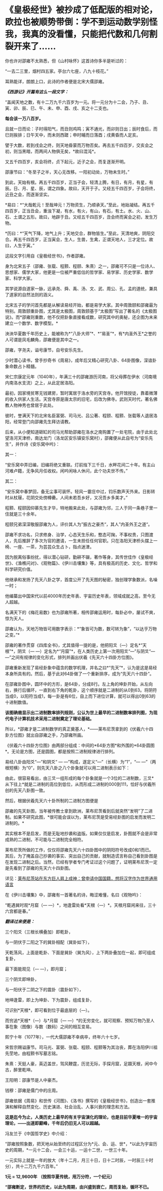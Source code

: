 * 《皇极经世》被抄成了低配版的相对论，欧拉也被顺势带倒：学不到运动数学别怪我，我真的没看懂，只能把代数和几何割裂开来了……
[[./img/44-0.jpeg]]

你也许对邵雍不太熟悉，但《山村咏怀》这首诗你多半是听过的：

“一去二三里，烟村四五家。亭台六七座，八九十枝花。”

耳熟能详，朗朗上口，此诗的作者便是北宋大儒邵雍。

[[./img/44-1.jpeg]]

/*《西游记》开篇有这么一段文字：*/

“盖闻天地之数，有十二万九千六百岁为一元。将一元分为十二会，乃子、丑、寅、卯、辰、巳、午、未、申、酉、戌、亥之十二支也。

*每会该一万八百岁。*

且就一日而论：子时得阳气，而丑则鸡鸣；寅不通光，而卯则日出；辰时食后，而巳则挨排；日午天中，而未则西蹉；申时晡而日落酉；戌黄昏而人定亥。

譬于大数，若到戌会之终，则天地昏蒙而万物否矣。再去五千四百岁，交亥会之初，则当黑暗，而两间人物俱无矣，*故曰混沌*。

又五千四百岁，亥会将终，贞下起元，近子之会，而复逐渐开明。

邵康节曰：“冬至子之半，天心无改移。一阳初动处，万物未生时。”

到此，天始有根。再五千四百岁，正当子会，轻清上腾，有日，有月，有星，有辰。日、月、星、辰，谓之四象。故曰，天开于子。又经五千四百岁，子会将终，近丑之会，而逐渐坚实。

*易曰：*“大哉乾元！至哉坤元！万物资生，乃顺承天。”至此，地始凝结。再五千四百岁，正当丑会，重浊下凝，有水，有火，有山，有石，有土。水、火、山、石、土谓之五形。故曰，地辟于丑。又经五千四百岁，丑会终而寅会之初，发生万物。

*历曰：*“天气下降，地气上升；天地交合，群物皆生。”至此，天清地爽，阴阳交合。再五千四百岁，正当寅会，生人，生兽，生禽，正谓天地人，三才定位。故曰，人生于寅。”

这段文字引用自《皇极经世书》，作者邵雍。

身为北宋五子（邵雍、张载、程颢、程颐、朱熹）之一，邵雍可不只是一位诗人、思想家、儒学大家，他更是一位被严重低估的哲学家、易学家、历史学家、数学家、科学大家。

其学说源自道家一脉，远承尧、舜、禹、汤、文、武、周公、孔、孟的道统，兼具了道家的自然法则的涵义。

[[./img/44-2.jpeg]]

北宋五子的学问首先都是从解读易经开始，都是易学大家。其中周敦颐和邵雍最为特别。周敦颐重卦图，尤其是太极图，周敦颐基于“太极图”写出了著名的《太极图说》。而*邵雍则重数，他不仅把卦象直接看成数，研究其中的奥秘，还企图为未来建立一个数学、数字模型。*

泱泱华夏数千年历史上，能被称为*“八卦大师”*、*“易圣”*，有*内圣外王*之誉的人可谓是凤毛麟角，邵雍便是其中之一。

邵雍，字尧夫，谥号康节，自号安乐先生。

少时潜心读书，曾手抄奇书《周易》，成年后又精心研究八卦、64卦图像，深谙卦象命数占卜精髓。

宋仁宗康定元年（1040年），年满三十的邵雍游历河南，将父母葬在伊水（河南境内南洛水支流）之上，从此定居洛阳。

最初，因家境贫寒无钱建房，暂时寓居于洛水旁的天宫寺。他开馆授徒，靠着微薄的收入供家人生活。天宫寺原是唐太宗的旧宅，后改为佛寺。武则天时代，著名佛教人物神秀也曾居于此处。

彼时，誉满天下的北宋名臣富弼、司马光、吕公著、程颐、程颢、张载等人退居洛阳，经常登门向邵雍先生拜访请教。

后来，从小便知道砸缸的司马光帮助邵雍在洛水之南购置了一处宅院，由于此处北望洛河天津桥，南达龙门（洛龙区安乐镇安乐窝村），邵雍便从此自号为“安乐先生”，并作诗《安乐窝中吟》：

其一：

“安乐窝中弄旧编，旧编将绝又重联。灯前烛下三千日，水畔花间二十年。有主山河难卢籍，无争风月任收权。闲吟闲咏人休问，此个功夫世不传。”

其二：

“安乐窝中春梦回，备无尘事可装怀。轻风一霎庄中过，钧乐数声天外来。日影转时从杖屦，花阴交处傍樽罍。人间未若吾乡好，又况吾乡多美才。”

[[./img/44-3.jpeg]]

程颢、程颐因仰慕先生才华，特地搬来此处，与邵雍为邻，三人于同一条巷子里一住就是三十余年。

程颐兄弟深深敬服邵雍为人，评价其人为”振古之豪杰“，其人”内圣外王之道“。

邵雍不求功名，只求修身、治学，心态天生乐和，憨态可掬，不事权贵，只图渡人，先后推辞了多次为官的邀请，一生未担任任何官职。只在洛阳天津桥头摆上一椅、一座、一茶，为芸芸众生占卜，指点迷津。

[[./img/44-4.jpeg]]

因为脱离俗事纷扰，得以潜心钻研，勤耕不辍，著作等身，其传世佳作《皇极经世》、《渔樵问对》、《观物篇》、《伊川击壤集》等，具有极高的历史、文化、哲学和科学研究价值。

他继承和发扬了先天八卦之学，首度公开了先天图的秘密，独创理学象数派，名噪一时；

他编纂出中国宋代以前4000年历史年表、宇宙历史年表，领域成就之高，至今无人超越。

名满天下的《梅花易数》也为邵雍所著，相传邵雍运用时，每卦必中，屡试不爽，惊为天人。

邵雍认为，天地万物皆可用数字表示：*“象皆可为数，数可转为象”，“以达乎万物之变。”*

邵雍的著作贯穿《四库全书》，尤其值得一提的是，他把阳爻（---）定名*“天根”*，阴爻（---
---）定名为*“月窟”*，在人类历史上第一次用阳爻“---”与阴爻“---
---”之间有规律的变化形式，排列并画出伏羲《先天六十四卦方位图》。

[[./img/44-5.jpeg]]

邵雍重新发现了易经卦象中蕴含的数学机理，并名之曰*“先天”*，认为是这是易经本身所具有的。然后，基于此对64卦做了一个重新排序，成为“先天六十四卦”。

[[./img/44-6.jpeg]]

在邵雍卦图中，圆环中的方形，是64卦，分成8行。左上角的坤卦开始，从左向右，换行后循环，一直到右下角的乾卦，这个顺序就是二进制的从0到63。将阴符当成0，以阳符当成1，每一卦是有6位，自上而下进位计算，就可以得出0到63的十进制数值。

[[./img/44-7.jpeg]]

*该图确凿显示出二进制数率排列规则，公认为世上最早的二进制数率排列图，为现代电子计算机技术采用二进制奠定了理论基础。*

所以，*邵雍才是二进制数学的真正奠基人，*------莱布尼茨拿到的《伏羲六十四卦方位图》就出自邵雍之手，乃邵雍所画。

《伏羲六十四卦方位图》由两部分组成：中间的*64卦方图*和外围的*64卦圆图*。无论是方图，还是圆图，都是按照二进制规律进行排列。

易经八卦由阳爻“---”和阴爻“ --- ---”构成，遂定义“---”（长横）为“1”，“---
---”（两根短横）为“0”，则先天八卦之八个卦象就可以用二进制表示如下：

[[./img/44-8.jpeg]]

由此，很容易看出，由三爻一组形成的每个卦象就是一个3位的二进制数，三爻*从下往上*就是二进制的高位到低位，从而形成二进制的000到111，恰好与伏羲所创的先天八卦图一致。

然后，根据伏羲先天六十卦所制的二进制方图便是

[[./img/44-9.jpeg]]

邵雍的先天卦图，当年被传教士拿到欧洲，莱布尼茨看到后就突然“发明”了二进制。如果不研究此图，*很可能会误以为，莱布尼茨是受易经卦图的启发而发明二进制的。*

其实根本不是启发，而是无耻地抄袭和盗版。如果仅仅是启发，卦图就不会是非常成熟的二进制，不可能与二进制完全相符。

莱布尼茨所做的工作，仅仅将邵雍先天六十四卦图中的阴阳符号改成0和1而已。其后，为了掩盖自己抄袭的事实、突出自己的贡献，就制造谎言称自己看到卦图是在发现二进制之后。当然，已经有学者专门考证过这个问题了，证明莱布尼茨一定是先看到了邵雍的先天六十四卦图。

详见：[[https://mp.weixin.qq.com/s?__biz=Mzg3MTc2OTExMA==&mid=2247484817&idx=1&sn=b22cbd6d7e45dbe42791c5e2d57e0ffd&chksm=cef830e8f98fb9fe10d87b14e1286f56e0bc55524120e7c6157f87dce41feb8d9b401a6f0456&token=390924180&lang=zh_CN&scene=21#wechat_redirect][莱布尼茨站在东方巨人肩上成神：曾申请中国国籍，想将汉字作为世界通用语言]]

在《伊川击壤集》中，邵雍有一首著名的诗，晦涩难懂，名曰《观物吟》：

“乾遇巽时观*月窟（---
---）*，地逢雷处看*天根（---）*。天根月窟闲来往，三十六宫都是春。”

/*翻译过来便是：*/

三个阳爻（三根长横叠加）即乾卦，

[[./img/44-10.jpeg]]

与一阴伏于二阳之下的巽卦相配（巽卦如下），

[[./img/44-11.jpeg]]

天乾荡风，上面是乾卦、下面是巽卦（巽为风），上下两卦叠加在一起，即可组成复卦，

[[./img/44-12.jpeg]]

最下面能观见（--- ---），即月窟；

三个阴爻即坤卦，

[[./img/44-13.jpeg]]

与一阳伏于二阴之下的震卦（震卦如下），

[[./img/44-14.jpeg]]

地坤逢雷，即上为坤卦、下为震卦，组成复卦，

[[./img/44-15.jpeg]]

可识别*天根*，即可看到位于最底层的（---）。

而穷追*天根*（---）与*月窟（---
---）*的无穷变化，就可观察、预知万物乃至人事在象（图像）与数（数码）之间的相互变易。

熙宁十年（1077年），一代大儒邵雍不幸病卒，终年六十七岁。

宋哲宗赐谥康节。司马光、富弼、张载、程颐、程颢等为其治丧，葬在洛阳伊川祖先茔地，由程颢书写墓志铭。

朱熹：天挺人豪，英迈盖世，驾风鞭霆，历览无际，手探月窟，足蹑天根，闲中今古，醉里乾坤。

王阳明：邵康节是人中豪杰。

钱穆：邵雍是儒门中的庄周。

[[./img/44-16.jpeg]]

邵雍依据《周易》和世传《河图》、《洛书》撰写的《皇极经世书》，创造出一套推演和解释自然变化、历史演进、社会治乱、人事兴衰的理念和方法。

*这是迄今为止，人类历史上最早的有关宇宙演化的理论，也是目前华夏唯一的宇宙理论，------出道即巅峰，千年后仍旧无人可以超越。*

冯友兰于《中国哲学史》中介绍：

“邵雍按照象数，把天地从始至终的过程区分为*元、会、运、世*，*以此为宇宙历史的周期，*一元十二会，一会三十运，一运十二世，一世三十年。

一元实际上就是一年的放大（年十二月，月三十日，日十二时辰，一时辰三十时分），共十二万九千六百年。”

*1元 = 12,9600年 （按照华夏传统，用万分符，一个纪元） *

*“邵雍断定，世界的历史，以此为周期，由兴盛到衰亡，周而复始，循环不已。*

天形成于元的*子*会，地形成于*丑*会，人产生于*寅*会。（子丑寅卯、辰*巳*午未、申酉戌亥......）

人类历史发展到*第六会*------*巳*会，即尧之世，达到了兴盛的顶点；

从午会即第七会开始，便由盛而衰，这是夏、商、周到宋的历史时期；

到了亥会即第十二会，天地归终，万物灭绝。

另一元，也即再一周期又将开始。

在一个周期内，历史是退化的，由尧至宋，经‘皇、帝、王、霸'四个阶段，一代不如一代。”

在一个纪元内，即：

1. 混沌世界，孕育阴阳。西元前67017年------西元前40017年，共27000年。

2. 神造万物，地气诞生。西元前40017年------西元前2577年，共37440年。

3. 人类文明，有始有终。西元前2577年------西元46383年，共48960年。

4. 世界毁灭，万物终结。西元46383年------西元62583年，共16200年。

27000 + 37440 + 48960 +16200 = 12,9600年 = 1（纪）元

难怪，程颢会评价说：*邵雍是当世唯一能谈论宇宙问题的人。*

[[./img/44-17.jpeg]]

在《皇极经世书》中，经常可以看到“元、会、运、世”，这几个词就是书中的单位。类似于年、月、日、时，当把年放代入下面的公式时，就知道邵雍的脑洞有多大了。

[[./img/44-18.jpeg]]

/*360的意义：*/

如果大家将上下数字相乘就可以发现，会得到360这个数字，而360恰好是一个圈的度数。

/*周天360：*/

古代计算天体运行时，由于天体的实际运行是椭圆形，所以一年有365天，每四年需要闰一次来进行调整。

12*30=360；周天360度；

360=6*60，一卦6爻，60甲子对60卦（去乾、坤、坎、离四卦不用）。

在《皇极经世》这部书中，邵雍提出了许多值得重视的见解，如纪年始于唐尧甲辰、夏朝之建在“经世之子二千一百六十一”癸未，即西元前2166年，都颇为值得关注。

仔细梳理分析《皇极经世书》对中国历史的记述可以发现，它把中国有纪年可考的历史定位在公西前2327年唐尧甲辰，推断夏朝之建在西元前2166年，不仅比“夏商周断代工程”的夏朝之建（前2070）提前了近百年，而且其推断都有权威翔实的文献依据，表现出尊重史实和文献的精神。

司马迁依《世本》和《帝系》编制的《史记·三代世表》，仅述帝王世系而无纪年，被称为“有世无年”。

西晋太康年间出土的《竹书纪年》叙三代之前事，纪年自黄帝始。

邵雍《皇极经世书》按干支纪年的方式，记录自唐尧甲辰至后周世宗显德六年(959)的中国历史，纪年则起于唐尧甲辰。

《皇极经世书》在“以会经运”和“以运经世”中，对中国历史的发展演进历程有详细的推演，每一朝代都有明确的起止年代，每一帝都有即位之年和传国之数。

凭借于此，邵雍不仅预测了人类的文明起始、兴盛与衰亡过程，还洞见了宋朝的灭亡，并写下了著名的预言诗------《梅花诗》。

爱因斯坦的质能方程E=mc²
中，C就是*乾*的平方，邵雍计算的*乾策*六爻不断分形，------然后全部是按照平方计算得出的。不过，质能方程中的M值却没有表现出分形的地支思想。

宇宙中的物质是由能量体转化而来，也就是E是能量，它变为物质是由*乾*和*坤*两数之和而成。*乾*是平方数，*坤*是加一倍法的分形。

实际上，在思考能量与物质转化产生时，爱因斯坦的质能方程是从集华夏文明之大成者邵雍的《皇极经世》中借来了内容和思想，才搞出了低配版的相对论。

不过，对比乾坤合的策数变化，会发现质能方程存在缺陷。因为对应M的*坤是加一倍法的分形，而方程中的M却不具备分形的地支思想。*

且看邵雍书中乾数和坤数的变化。

《皇极经世书今说》第七章，第三节，讲到乾为一

乾为一。

乾之五爻，分而为大有，以当三百六十之数也。

乾之四爻，分而为小畜，以当十二万九千六百之数也。

乾之三爻，分而为履，以当一百六十七亿九千六百一十六万之数。

乾之二爻，分而为同人，以当二万八千二百一十六兆零九百九十万七千四百五十六亿之数也。

乾之初爻，分而为姤，以当七稊九千五百八十六万六千一百一十垓零九千九百四十六万四千零八京八千四百三十九万一千九百三十六兆之数也。

是谓分数也，分大为小，皆自上而下，故以阳数当之。

六十四卦圆图可以把这几个卦标出来看。这些数全是平方数出来的。相当于质能公式中的C平方数。

坤数则是加一倍法，一变二，二变四，四变八，八变十六，十六变三十二，三十二变六十四。

如此六变，所以邵康节说体四用六，六气在体四上运行。这六变就是地支分形的六气。乾的五变就是五运，五运六气。之所以有这个变化，是因为数的旋复变动。用六十四卦图，就能看到十六到八、到四、到二，这样的分形变化。

邵康节说：“体数何为者？”

“体数，何为者也？生物者也。用数，何为者也？运行者也。运行者天也，生物者地也。天以独运，故以用数自相乘，而以用数之用，为生物之时也。地偶而成，故以体数之用，阳乘阴，为生物之数也。”

从这段话能看出皇极经世中的数，是在讲宇宙生物和物质运行变化，生长衰退之数。但是这数是以一元之数为例，也就是129600年里的数变分形。

[[./img/44-19.jpeg]]

明末清初学者黄宗羲就已经认识到了“西方数学中的一些概念方法是对中国古代算术的窃取和修改”这一严重问题，他对中国和西方数学进行了平行比较，经过研究发现，西方所谓的几何学来源于《周髀算经》的勾股之学。

西方虽然大肆盗窃华夏的各种科技典籍，但他们*搞不懂产生于易经的运动数学，*《皇极经世书》一书也源自易经，所以即使从耶稣会手中拿到了该书，他们依旧吃不透。

他们只能理解完全理想的静止状态，对于复杂的真实运动感到有心无力，最后只能包装出来几个大神来彰显自己的优越，比如/牛顿，莱布尼茨，欧拉/等等。

欧拉的纯粹数学，是将代数和几何人为割裂、分离，即将静止和运动分裂开来，产生理想状态、却不是研究和分析真实宇宙动态的静止数学。因此，后来的人，从欧拉这里也无法学到几何运动数学。

至于牛顿神父，他的所谓定理，也是要求理想静止状态，并不切合实际，直到百年后可萨犹大也有样学样，捧出来一个爱因斯坦，借来皇极经世书中的内容和思想，这才弄出来一个低配版的运动数学------相对论。

而这个版本经过改版，并打上补丁后，就出现了量子纠缠。

看来，西人搞不懂、学不去的东西，最终还是得中国人自己来搞。

近年，中国科学院院士、中国科学院大学国际理论物理中心（亚太地区）主任、空间引力波探测“太极计划”首席科学家吴岳良，打破爱因斯坦广义相对论中关于广义坐标变换不变假设的局限，*不再从推广狭义相对论和坐标时空几何的途径来构建量子引力理论，*而是基于量子场论和对称原理，建立超越爱因斯坦广义相对论的引力量子场论。

[[./img/44-20.jpeg]]

吴岳良院士的相关研究成果写成两篇长文“超统一场论的基础 I
---自然界基本构造块和对称性”和“超统一场论的基础 II
---自然界基本相互作用和演化宇宙”以专辑特刊《超统一场论的基础》(共301页)发表在“国际现代物理杂志上。

[[./img/44-21.jpeg]]

吴岳良院士手书

[[./img/44-22.jpeg]]

科技强国，愿越来越多的人重新认识华夏历史上的古圣先贤、认识到文化传承的重要性。

在邵雍的面前，爱因斯坦和欧拉这二位过度包装的大神，一个只能算幼儿园大班的孩子，另一个勉强算小学生。两个孩子在西方后人的帮助下，把邵雍等华夏先贤的思想和著作内容加诸其身，修修改改，弄出一些新名词出来，以为可以瞒天过海，奉为至尊，岂料，纸永远都包不住火，总有露出破绽和马脚的一天。


